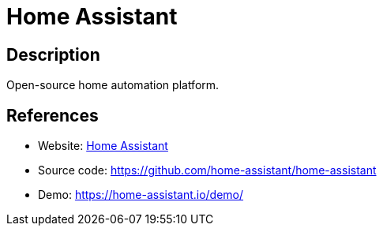 = Home Assistant

:Name:          Home Assistant
:Language:      Python
:License:       MIT
:Topic:         Internet Of Things (IoT)
:Category:      
:Subcategory:   

// END-OF-HEADER. DO NOT MODIFY OR DELETE THIS LINE

== Description

Open-source home automation platform.

== References

* Website: https://home-assistant.io/[Home Assistant]
* Source code: https://github.com/home-assistant/home-assistant[https://github.com/home-assistant/home-assistant]
* Demo: https://home-assistant.io/demo/[https://home-assistant.io/demo/]
